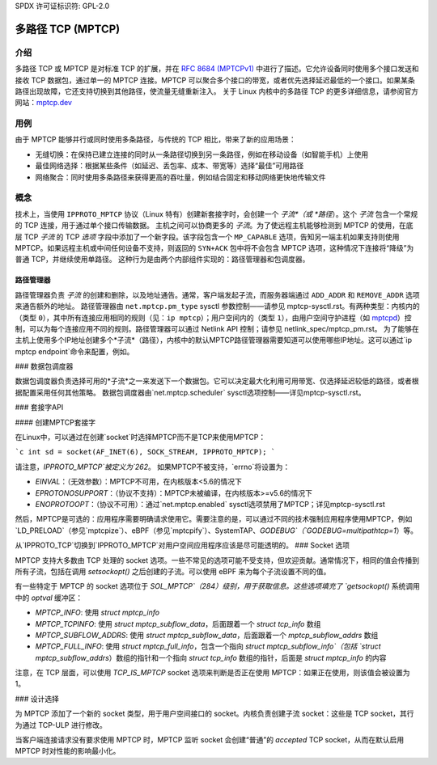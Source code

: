 SPDX 许可证标识符: GPL-2.0

=====================
多路径 TCP (MPTCP)
=====================

介绍
============

多路径 TCP 或 MPTCP 是对标准 TCP 的扩展，并在 `RFC 8684 (MPTCPv1) <https://www.rfc-editor.org/rfc/rfc8684.html>`_ 中进行了描述。它允许设备同时使用多个接口发送和接收 TCP 数据包，通过单一的 MPTCP 连接。MPTCP 可以聚合多个接口的带宽，或者优先选择延迟最低的一个接口。如果某条路径出现故障，它还支持切换到其他路径，使流量无缝重新注入。
关于 Linux 内核中的多路径 TCP 的更多详细信息，请参阅官方网站：`mptcp.dev <https://www.mptcp.dev>`_

用例
=========

由于 MPTCP 能够并行或同时使用多条路径，与传统的 TCP 相比，带来了新的应用场景：

- 无缝切换：在保持已建立连接的同时从一条路径切换到另一条路径，例如在移动设备（如智能手机）上使用
- 最佳网络选择：根据某些条件（如延迟、丢包率、成本、带宽等）选择“最佳”可用路径
- 网络聚合：同时使用多条路径来获得更高的吞吐量，例如结合固定和移动网络更快地传输文件

概念
============

技术上，当使用 ``IPPROTO_MPTCP`` 协议（Linux 特有）创建新套接字时，会创建一个 *子流*（或 *路径*）。这个 *子流* 包含一个常规的 TCP 连接，用于通过单个接口传输数据。
主机之间可以协商更多的 *子流*。为了使远程主机能够检测到 MPTCP 的使用，在底层 TCP *子流* 的 TCP *选项* 字段中添加了一个新字段。该字段包含一个 ``MP_CAPABLE`` 选项，告知另一端主机如果支持则使用 MPTCP。如果远程主机或中间任何设备不支持，则返回的 ``SYN+ACK`` 包中将不会包含 MPTCP 选项，这种情况下连接将“降级”为普通 TCP，并继续使用单路径。
这种行为是由两个内部组件实现的：路径管理器和包调度器。

路径管理器
------------

路径管理器负责 *子流* 的创建和删除，以及地址通告。通常，客户端发起子流，而服务器端通过 ``ADD_ADDR`` 和 ``REMOVE_ADDR`` 选项来通告额外的地址。
路径管理器由 ``net.mptcp.pm_type`` sysctl 参数控制——请参见 mptcp-sysctl.rst。有两种类型：内核内的（类型 ``0``），其中所有连接应用相同的规则（见：``ip mptcp``）；用户空间内的（类型 ``1``），由用户空间守护进程（如 `mptcpd <https://mptcpd.mptcp.dev/>`_）控制，可以为每个连接应用不同的规则。路径管理器可以通过 Netlink API 控制；请参见 netlink_spec/mptcp_pm.rst。
为了能够在主机上使用多个IP地址创建多个*子流*（路径），内核中的默认MPTCP路径管理器需要知道可以使用哪些IP地址。这可以通过`ip mptcp endpoint`命令来配置，例如。

### 数据包调度器

数据包调度器负责选择可用的*子流*之一来发送下一个数据包。它可以决定最大化利用可用带宽、仅选择延迟较低的路径，或者根据配置采用任何其他策略。
数据包调度器由`net.mptcp.scheduler` sysctl选项控制——详见mptcp-sysctl.rst。

### 套接字API

#### 创建MPTCP套接字

在Linux中，可以通过在创建`socket`时选择MPTCP而不是TCP来使用MPTCP：

```c
int sd = socket(AF_INET(6), SOCK_STREAM, IPPROTO_MPTCP);
```

请注意，`IPPROTO_MPTCP`被定义为`262`。
如果MPTCP不被支持，`errno`将设置为：

- `EINVAL`：（无效参数）：MPTCP不可用，在内核版本<5.6的情况下
- `EPROTONOSUPPORT`：（协议不支持）：MPTCP未被编译，在内核版本>=v5.6的情况下
- `ENOPROTOOPT`：（协议不可用）：通过`net.mptcp.enabled` sysctl选项禁用了MPTCP；详见mptcp-sysctl.rst

然后，MPTCP是可选的：应用程序需要明确请求使用它。需要注意的是，可以通过不同的技术强制应用程序使用MPTCP，例如`LD_PRELOAD`（参见`mptcpize`）、eBPF（参见`mptcpify`）、SystemTAP、`GODEBUG`（`GODEBUG=multipathtcp=1`）等。

从`IPPROTO_TCP`切换到`IPPROTO_MPTCP`对用户空间应用程序应该是尽可能透明的。
### Socket 选项

MPTCP 支持大多数由 TCP 处理的 socket 选项。一些不常见的选项可能不受支持，但欢迎贡献。通常情况下，相同的值会传播到所有子流，包括在调用 `setsockopt()` 之后创建的子流。可以使用 eBPF 来为每个子流设置不同的值。

有一些特定于 MPTCP 的 socket 选项位于 `SOL_MPTCP`（284）级别，用于获取信息。这些选项填充了 `getsockopt()` 系统调用中的 `optval` 缓冲区：

- `MPTCP_INFO`: 使用 `struct mptcp_info`
- `MPTCP_TCPINFO`: 使用 `struct mptcp_subflow_data`，后面跟着一个 `struct tcp_info` 数组
- `MPTCP_SUBFLOW_ADDRS`: 使用 `struct mptcp_subflow_data`，后面跟着一个 `mptcp_subflow_addrs` 数组
- `MPTCP_FULL_INFO`: 使用 `struct mptcp_full_info`，包含一个指向 `struct mptcp_subflow_info`（包括 `struct mptcp_subflow_addrs`）数组的指针和一个指向 `struct tcp_info` 数组的指针，后面是 `struct mptcp_info` 的内容

注意，在 TCP 层面，可以使用 `TCP_IS_MPTCP` socket 选项来判断是否正在使用 MPTCP：如果正在使用，则该值会被设置为 1。

### 设计选择

为 MPTCP 添加了一个新的 socket 类型，用于用户空间接口的 socket。内核负责创建子流 socket：这些是 TCP socket，其行为通过 TCP-ULP 进行修改。

当客户端连接请求没有要求使用 MPTCP 时，MPTCP 监听 socket 会创建“普通”的 *accepted* TCP socket，从而在默认启用 MPTCP 时对性能的影响最小化。
